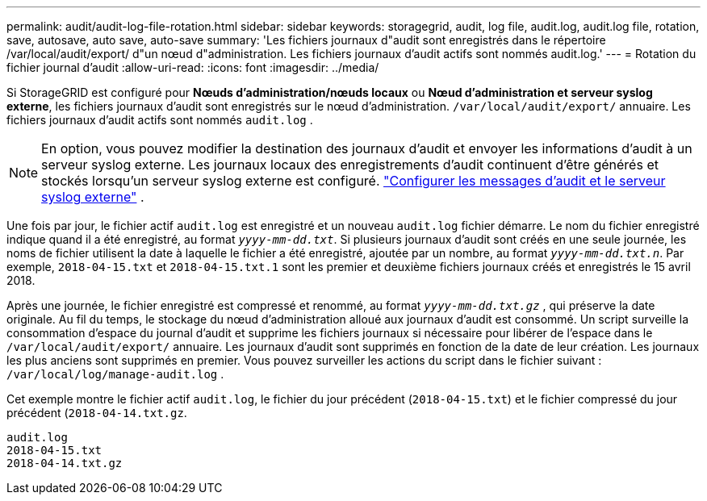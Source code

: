---
permalink: audit/audit-log-file-rotation.html 
sidebar: sidebar 
keywords: storagegrid, audit, log file, audit.log, audit.log file, rotation, save, autosave, auto save, auto-save 
summary: 'Les fichiers journaux d"audit sont enregistrés dans le répertoire /var/local/audit/export/ d"un nœud d"administration.  Les fichiers journaux d’audit actifs sont nommés audit.log.' 
---
= Rotation du fichier journal d'audit
:allow-uri-read: 
:icons: font
:imagesdir: ../media/


[role="lead"]
Si StorageGRID est configuré pour *Nœuds d'administration/nœuds locaux* ou *Nœud d'administration et serveur syslog externe*, les fichiers journaux d'audit sont enregistrés sur le nœud d'administration. `/var/local/audit/export/` annuaire.  Les fichiers journaux d'audit actifs sont nommés `audit.log` .


NOTE: En option, vous pouvez modifier la destination des journaux d’audit et envoyer les informations d’audit à un serveur syslog externe.  Les journaux locaux des enregistrements d'audit continuent d'être générés et stockés lorsqu'un serveur syslog externe est configuré. link:../monitor/configure-audit-messages.html["Configurer les messages d'audit et le serveur syslog externe"] .

Une fois par jour, le fichier actif `audit.log` est enregistré et un nouveau `audit.log` fichier démarre. Le nom du fichier enregistré indique quand il a été enregistré, au format `_yyyy-mm-dd.txt_`. Si plusieurs journaux d'audit sont créés en une seule journée, les noms de fichier utilisent la date à laquelle le fichier a été enregistré, ajoutée par un nombre, au format `_yyyy-mm-dd.txt.n_`. Par exemple, `2018-04-15.txt` et `2018-04-15.txt.1` sont les premier et deuxième fichiers journaux créés et enregistrés le 15 avril 2018.

Après une journée, le fichier enregistré est compressé et renommé, au format `_yyyy-mm-dd.txt.gz_` , qui préserve la date originale.  Au fil du temps, le stockage du nœud d’administration alloué aux journaux d’audit est consommé.  Un script surveille la consommation d'espace du journal d'audit et supprime les fichiers journaux si nécessaire pour libérer de l'espace dans le `/var/local/audit/export/` annuaire.  Les journaux d’audit sont supprimés en fonction de la date de leur création.  Les journaux les plus anciens sont supprimés en premier.  Vous pouvez surveiller les actions du script dans le fichier suivant : `/var/local/log/manage-audit.log` .

Cet exemple montre le fichier actif `audit.log`, le fichier du jour précédent (`2018-04-15.txt`) et le fichier compressé du jour précédent (`2018-04-14.txt.gz`.

[listing]
----
audit.log
2018-04-15.txt
2018-04-14.txt.gz
----